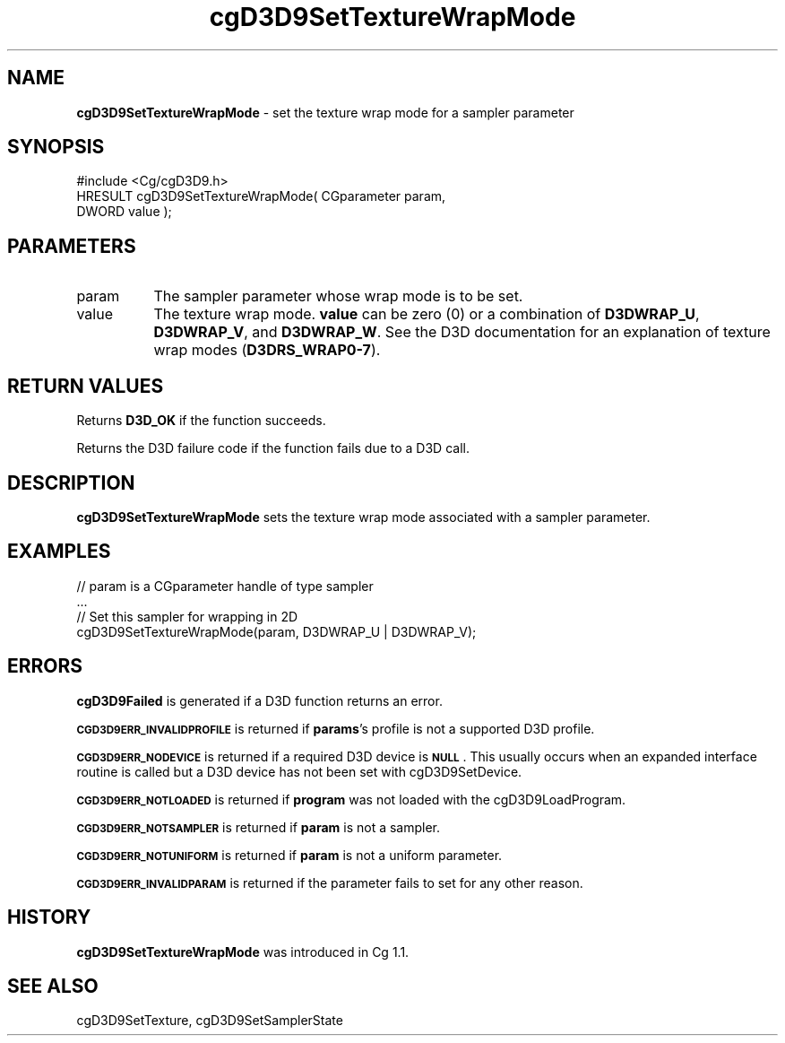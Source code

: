 .de Sh \" Subsection heading
.br
.if t .Sp
.ne 5
.PP
\fB\\$1\fR
.PP
..
.de Sp \" Vertical space (when we can't use .PP)
.if t .sp .5v
.if n .sp
..
.de Vb \" Begin verbatim text
.ft CW
.nf
.ne \\$1
..
.de Ve \" End verbatim text
.ft R
.fi
..
.tr \(*W-
.ds C+ C\v'-.1v'\h'-1p'\s-2+\h'-1p'+\s0\v'.1v'\h'-1p'
.ie n \{\
.    ds -- \(*W-
.    ds PI pi
.    if (\n(.H=4u)&(1m=24u) .ds -- \(*W\h'-12u'\(*W\h'-12u'-\" diablo 10 pitch
.    if (\n(.H=4u)&(1m=20u) .ds -- \(*W\h'-12u'\(*W\h'-8u'-\"  diablo 12 pitch
.    ds L" ""
.    ds R" ""
.    ds C` ""
.    ds C' ""
'br\}
.el\{\
.    ds -- \|\(em\|
.    ds PI \(*p
.    ds L" ``
.    ds R" ''
'br\}
.ie \n(.g .ds Aq \(aq
.el       .ds Aq '
.ie \nF \{\
.    de IX
.    tm Index:\\$1\t\\n%\t"\\$2"
..
.    nr % 0
.    rr F
.\}
.el \{\
.    de IX
..
.\}
.    \" fudge factors for nroff and troff
.if n \{\
.    ds #H 0
.    ds #V .8m
.    ds #F .3m
.    ds #[ \f1
.    ds #] \fP
.\}
.if t \{\
.    ds #H ((1u-(\\\\n(.fu%2u))*.13m)
.    ds #V .6m
.    ds #F 0
.    ds #[ \&
.    ds #] \&
.\}
.    \" simple accents for nroff and troff
.if n \{\
.    ds ' \&
.    ds ` \&
.    ds ^ \&
.    ds , \&
.    ds ~ ~
.    ds /
.\}
.if t \{\
.    ds ' \\k:\h'-(\\n(.wu*8/10-\*(#H)'\'\h"|\\n:u"
.    ds ` \\k:\h'-(\\n(.wu*8/10-\*(#H)'\`\h'|\\n:u'
.    ds ^ \\k:\h'-(\\n(.wu*10/11-\*(#H)'^\h'|\\n:u'
.    ds , \\k:\h'-(\\n(.wu*8/10)',\h'|\\n:u'
.    ds ~ \\k:\h'-(\\n(.wu-\*(#H-.1m)'~\h'|\\n:u'
.    ds / \\k:\h'-(\\n(.wu*8/10-\*(#H)'\z\(sl\h'|\\n:u'
.\}
.    \" troff and (daisy-wheel) nroff accents
.ds : \\k:\h'-(\\n(.wu*8/10-\*(#H+.1m+\*(#F)'\v'-\*(#V'\z.\h'.2m+\*(#F'.\h'|\\n:u'\v'\*(#V'
.ds 8 \h'\*(#H'\(*b\h'-\*(#H'
.ds o \\k:\h'-(\\n(.wu+\w'\(de'u-\*(#H)/2u'\v'-.3n'\*(#[\z\(de\v'.3n'\h'|\\n:u'\*(#]
.ds d- \h'\*(#H'\(pd\h'-\w'~'u'\v'-.25m'\f2\(hy\fP\v'.25m'\h'-\*(#H'
.ds D- D\\k:\h'-\w'D'u'\v'-.11m'\z\(hy\v'.11m'\h'|\\n:u'
.ds th \*(#[\v'.3m'\s+1I\s-1\v'-.3m'\h'-(\w'I'u*2/3)'\s-1o\s+1\*(#]
.ds Th \*(#[\s+2I\s-2\h'-\w'I'u*3/5'\v'-.3m'o\v'.3m'\*(#]
.ds ae a\h'-(\w'a'u*4/10)'e
.ds Ae A\h'-(\w'A'u*4/10)'E
.    \" corrections for vroff
.if v .ds ~ \\k:\h'-(\\n(.wu*9/10-\*(#H)'\s-2\u~\d\s+2\h'|\\n:u'
.if v .ds ^ \\k:\h'-(\\n(.wu*10/11-\*(#H)'\v'-.4m'^\v'.4m'\h'|\\n:u'
.    \" for low resolution devices (crt and lpr)
.if \n(.H>23 .if \n(.V>19 \
\{\
.    ds : e
.    ds 8 ss
.    ds o a
.    ds d- d\h'-1'\(ga
.    ds D- D\h'-1'\(hy
.    ds th \o'bp'
.    ds Th \o'LP'
.    ds ae ae
.    ds Ae AE
.\}
.rm #[ #] #H #V #F C
.IX Title "cgD3D9SetTextureWrapMode 3"
.TH cgD3D9SetTextureWrapMode 3 "Cg Toolkit 3.0" "perl v5.10.0" "Cg Direct3D9 Runtime API"
.if n .ad l
.nh
.SH "NAME"
\&\fBcgD3D9SetTextureWrapMode\fR \- set the texture wrap mode for a sampler parameter
.SH "SYNOPSIS"
.IX Header "SYNOPSIS"
.Vb 1
\&  #include <Cg/cgD3D9.h>
\&
\&  HRESULT cgD3D9SetTextureWrapMode( CGparameter param,
\&                                    DWORD value );
.Ve
.SH "PARAMETERS"
.IX Header "PARAMETERS"
.IP "param" 8
.IX Item "param"
The sampler parameter whose wrap mode is to be set.
.IP "value" 8
.IX Item "value"
The texture wrap mode.  \fBvalue\fR can be zero (0) or a combination of
\&\fBD3DWRAP_U\fR, \fBD3DWRAP_V\fR, and \fBD3DWRAP_W\fR.  See the D3D documentation for an
explanation of texture wrap modes (\fBD3DRS_WRAP0\-7\fR).
.SH "RETURN VALUES"
.IX Header "RETURN VALUES"
Returns \fBD3D_OK\fR if the function succeeds.
.PP
Returns the D3D failure code if the function fails due to a D3D call.
.SH "DESCRIPTION"
.IX Header "DESCRIPTION"
\&\fBcgD3D9SetTextureWrapMode\fR sets the texture wrap mode associated with a
sampler parameter.
.SH "EXAMPLES"
.IX Header "EXAMPLES"
.Vb 4
\&  // param is a CGparameter handle of type sampler
\&  ...
\&  // Set this sampler for wrapping in 2D
\&  cgD3D9SetTextureWrapMode(param, D3DWRAP_U | D3DWRAP_V);
.Ve
.SH "ERRORS"
.IX Header "ERRORS"
\&\fBcgD3D9Failed\fR is generated if a D3D function returns an error.
.PP
\&\fB\s-1CGD3D9ERR_INVALIDPROFILE\s0\fR is returned if \fBparams\fR's profile is not
a supported D3D profile.
.PP
\&\fB\s-1CGD3D9ERR_NODEVICE\s0\fR is returned if a required D3D device is \fB\s-1NULL\s0\fR.  This
usually occurs when an expanded interface routine is called but a D3D device
has not been set with cgD3D9SetDevice.
.PP
\&\fB\s-1CGD3D9ERR_NOTLOADED\s0\fR is returned if \fBprogram\fR was not loaded with the
cgD3D9LoadProgram.
.PP
\&\fB\s-1CGD3D9ERR_NOTSAMPLER\s0\fR is returned if \fBparam\fR is not a sampler.
.PP
\&\fB\s-1CGD3D9ERR_NOTUNIFORM\s0\fR is returned if \fBparam\fR is not a uniform parameter.
.PP
\&\fB\s-1CGD3D9ERR_INVALIDPARAM\s0\fR is returned if the parameter fails to 
set for any other reason.
.SH "HISTORY"
.IX Header "HISTORY"
\&\fBcgD3D9SetTextureWrapMode\fR was introduced in Cg 1.1.
.SH "SEE ALSO"
.IX Header "SEE ALSO"
cgD3D9SetTexture,
cgD3D9SetSamplerState
